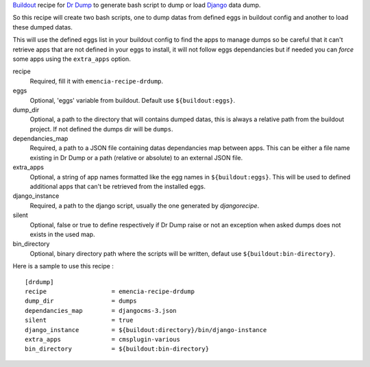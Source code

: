 .. _Django: https://www.djangoproject.com
.. _Dr Dump: https://github.com/emencia/dr-dump
.. _Buildout: http://www.buildout.org

`Buildout`_ recipe for `Dr Dump`_ to generate bash script to dump or load `Django`_ data dump.

So this recipe will create two bash scripts, one to dump datas from defined eggs in buildout config and another to load these dumped datas.

This will use the defined eggs list in your buildout config to find the apps to manage dumps so be careful that it can't retrieve apps that are not defined in your eggs to install, it will not follow eggs dependancies but if needed you can *force* some apps using the ``extra_apps`` option.

recipe
    Required, fill it with ``emencia-recipe-drdump``.
eggs
    Optional, 'eggs' variable from buildout. Default use ``${buildout:eggs}``.
dump_dir
    Optional, a path to the directory that will contains dumped datas, this is always a relative path from the buildout project. If not defined the dumps dir will be ``dumps``.
dependancies_map
    Required, a path to a JSON file containing datas dependancies map between apps. This can be either a file name existing in Dr Dump or a path (relative or absolute) to an external JSON file.
extra_apps
    Optional, a string of app names formatted like the egg names in ``${buildout:eggs}``. This will be used to defined additional apps that can't be retrieved from the installed eggs.
django_instance
    Required, a path to the django script, usually the one generated by *djangorecipe*.
silent
    Optional, false or true to define respectively if Dr Dump raise or not an exception when asked dumps does not exists in the used map.
bin_directory
    Optional, binary directory path where the scripts will be written, defaut use ``${buildout:bin-directory}``.

Here is a sample to use this recipe : ::

    [drdump]
    recipe                  = emencia-recipe-drdump
    dump_dir                = dumps
    dependancies_map        = djangocms-3.json
    silent                  = true
    django_instance         = ${buildout:directory}/bin/django-instance
    extra_apps              = cmsplugin-various
    bin_directory           = ${buildout:bin-directory}
